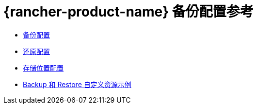 = {rancher-product-name} 备份配置参考

* xref:rancher-admin/back-up-restore-and-disaster-recovery/configuration/backup.adoc[备份配置]
* xref:rancher-admin/back-up-restore-and-disaster-recovery/configuration/restore.adoc[还原配置]
* xref:rancher-admin/back-up-restore-and-disaster-recovery/configuration/storage.adoc[存储位置配置]
* xref:rancher-admin/back-up-restore-and-disaster-recovery/configuration/examples.adoc[Backup 和 Restore 自定义资源示例]
